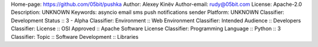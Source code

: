 Home-page: https://github.com/05bit/pushka
Author: Alexey Kinëv
Author-email: rudy@05bit.com
License: Apache-2.0
Description: UNKNOWN
Keywords: asyncio email sms push notifications sender
Platform: UNKNOWN
Classifier: Development Status :: 3 - Alpha
Classifier: Environment :: Web Environment
Classifier: Intended Audience :: Developers
Classifier: License :: OSI Approved :: Apache Software License
Classifier: Programming Language :: Python :: 3
Classifier: Topic :: Software Development :: Libraries
